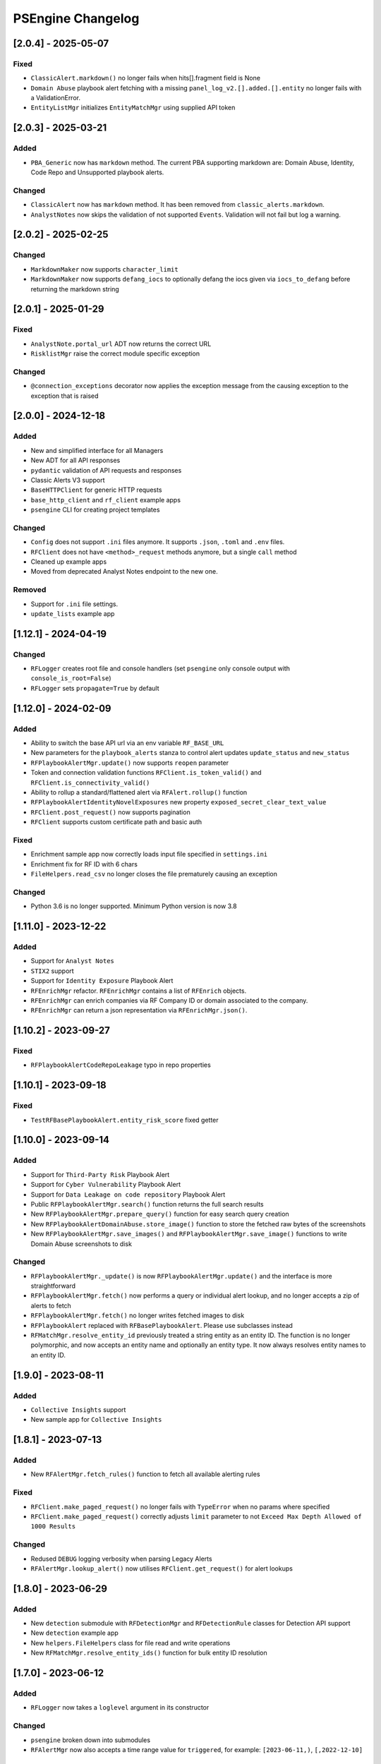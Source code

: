 PSEngine Changelog
==================

[2.0.4] - 2025-05-07
--------------------

Fixed
~~~~~

- ``ClassicAlert.markdown()`` no longer fails when hits[].fragment field is None
- ``Domain Abuse`` playbook alert fetching with a missing ``panel_log_v2.[].added.[].entity`` no longer fails with a ValidationError.
- ``EntityListMgr`` initializes ``EntityMatchMgr`` using supplied API token

[2.0.3] - 2025-03-21
--------------------

Added
~~~~~

- ``PBA_Generic`` now has ``markdown`` method. The current PBA supporting markdown are: Domain Abuse, Identity, Code Repo and Unsupported playbook alerts.

Changed
~~~~~~~

- ``ClassicAlert`` now has ``markdown`` method. It has been removed from ``classic_alerts.markdown``.
- ``AnalystNotes`` now skips the validation of not supported ``Events``. Validation will not fail but log a warning.


[2.0.2] - 2025-02-25
--------------------

Changed
~~~~~~~

- ``MarkdownMaker`` now supports ``character_limit``
- ``MarkdownMaker`` now supports ``defang_iocs`` to optionally defang the iocs given via ``iocs_to_defang`` before returning the markdown string


[2.0.1] - 2025-01-29
--------------------

Fixed
~~~~~

- ``AnalystNote.portal_url`` ADT now returns the correct URL
- ``RisklistMgr`` raise the correct module specific exception

Changed
~~~~~~~

- ``@connection_exceptions`` decorator now applies the exception message from the causing exception to the exception that is raised


[2.0.0] - 2024-12-18
--------------------

Added
~~~~~

- New and simplified interface for all Managers
- New ADT for all API responses
- ``pydantic`` validation of API requests and responses
- Classic Alerts V3 support
- ``BaseHTTPClient`` for generic HTTP requests
- ``base_http_client`` and ``rf_client`` example apps
- ``psengine`` CLI for creating project templates


Changed
~~~~~~~

- ``Config`` does not support ``.ini`` files anymore. It supports ``.json``, ``.toml`` and ``.env`` files.
- ``RFClient`` does not have ``<method>_request`` methods anymore, but a single ``call`` method
- Cleaned up example apps
- Moved from deprecated Analyst Notes endpoint to the new one.

Removed
~~~~~~~

- Support for ``.ini`` file settings.
- ``update_lists`` example app


[1.12.1] - 2024-04-19
---------------------

Changed
~~~~~~~

- ``RFLogger`` creates root file and console handlers (set ``psengine`` only console output with ``console_is_root=False``)
- ``RFLogger`` sets ``propagate=True`` by default


[1.12.0] - 2024-02-09
---------------------

Added
~~~~~

-  Ability to switch the base API url via an env variable ``RF_BASE_URL``
-  New parameters for the ``playbook_alerts`` stanza to control alert updates ``update_status`` and ``new_status``
-  ``RFPlaybookAlertMgr.update()`` now supports ``reopen`` parameter
-  Token and connection validation functions ``RFClient.is_token_valid()`` and ``RFClient.is_connectivity_valid()``
-  Ability to rollup a standard/flattened alert via ``RFAlert.rollup()`` function
-  ``RFPlaybookAlertIdentityNovelExposures`` new property ``exposed_secret_clear_text_value``
-  ``RFClient.post_request()`` now supports pagination 
-  ``RFClient`` supports custom certificate path and basic auth

Fixed
~~~~~

-  Enrichment sample app now correctly loads input file specified in ``settings.ini``
-  Enrichment fix for RF ID with 6 chars
-  ``FileHelpers.read_csv`` no longer closes the file prematurely causing an exception

Changed
~~~~~~~

- Python 3.6 is no longer supported. Minimum Python version is now 3.8


[1.11.0] - 2023-12-22
---------------------

Added
~~~~~

-  Support for ``Analyst Notes``
-  ``STIX2`` support
-  Support for ``Identity Exposure`` Playbook Alert
-  ``RFEnrichMgr`` refactor. ``RFEnrichMgr`` contains a list of ``RFEnrich`` objects.
-  ``RFEnrichMgr`` can enrich companies via RF Company ID or domain associated to the company.
-  ``RFEnrichMgr`` can return a json representation via ``RFEnrichMgr.json()``.


[1.10.2] - 2023-09-27
---------------------

Fixed
~~~~~

-  ``RFPlaybookAlertCodeRepoLeakage`` typo in repo properties

[1.10.1] - 2023-09-18
---------------------

Fixed
~~~~~

-  ``TestRFBasePlaybookAlert.entity_risk_score`` fixed getter

[1.10.0] - 2023-09-14
---------------------

Added
~~~~~

-  Support for ``Third-Party Risk`` Playbook Alert
-  Support for ``Cyber Vulnerability`` Playbook Alert
-  Support for ``Data Leakage on code repository`` Playbook Alert
-  Public ``RFPlaybookAlertMgr.search()`` function returns the full
   search results
-  New ``RFPlaybookAlertMgr.prepare_query()`` function for easy search
   query creation
-  New ``RFPlaybookAlertDomainAbuse.store_image()`` function to store
   the fetched raw bytes of the screenshots
-  New ``RFPlaybookAlertMgr.save_images()`` and
   ``RFPlaybookAlertMgr.save_image()`` functions to write Domain Abuse
   screenshots to disk

Changed
~~~~~~~

-  ``RFPlaybookAlertMgr._update()`` is now
   ``RFPlaybookAlertMgr.update()`` and the interface is more
   straightforward
-  ``RFPlaybookAlertMgr.fetch()`` now performs a query or individual
   alert lookup, and no longer accepts a zip of alerts to fetch
-  ``RFPlaybookAlertMgr.fetch()`` no longer writes fetched images to
   disk
-  ``RFPlaybookAlert`` replaced with ``RFBasePlaybookAlert``. Please use
   subclasses instead
-  ``RFMatchMgr.resolve_entity_id`` previously treated a string entity
   as an entity ID. The function is no longer polymorphic, and now
   accepts an entity name and optionally an entity type. It now always
   resolves entity names to an entity ID.

[1.9.0] - 2023-08-11
--------------------

Added
~~~~~

-  ``Collective Insights`` support
-  New sample app for ``Collective Insights``

[1.8.1] - 2023-07-13
--------------------

Added
~~~~~

-  New ``RFAlertMgr.fetch_rules()`` function to fetch all available
   alerting rules

Fixed
~~~~~

-  ``RFClient.make_paged_request()`` no longer fails with ``TypeError``
   when no params where specified
-  ``RFClient.make_paged_request()`` correctly adjusts ``limit``
   parameter to not ``Exceed Max Depth Allowed of 1000 Results``

Changed
~~~~~~~

-  Redused ``DEBUG`` logging verbosity when parsing Legacy Alerts
-  ``RFAlertMgr.lookup_alert()`` now utilises ``RFClient.get_request()``
   for alert lookups

[1.8.0] - 2023-06-29
--------------------

Added
~~~~~

-  New ``detection`` submodule with ``RFDetectionMgr`` and
   ``RFDetectionRule`` classes for Detection API support
-  New ``detection`` example app
-  New ``helpers.FileHelpers`` class for file read and write operations
-  New ``RFMatchMgr.resolve_entity_ids()`` function for bulk entity ID
   resolution

[1.7.0] - 2023-06-12
--------------------

Added
~~~~~

-  ``RFLogger`` now takes a ``loglevel`` argument in its constructor

Changed
~~~~~~~

-  ``psengine`` broken down into submodules
-  ``RFAlertMgr`` now also accepts a time range value for ``triggered``,
   for example: ``[2023-06-11,)``, ``[,2022-12-10]``

Fixed
~~~~~

-  ``RFClient`` issues a warning for a request with a missing API key,
   instead of uncaught ``AttributeError``
-  ``RFClient`` no longer raises ``ValueError`` if initialized without a
   valid RF API Token
-  ``RFLogger`` no longer causes REPL to exit from an uncaught exception
-  ``Config.save()`` correctly resolves the relative path of the
   ``settings.ini`` file

[1.6.0] - 2023-04-25
--------------------

Changed
~~~~~~~

-  ``Config`` rf_token, app_id, platform_id attributes are now set
   directly, not through setter functions
-  Constructors no longer require ``Config`` objects
-  Setting parsing tries as much as possible to use default values
-  Constructors allow keyword arguments for settings that could
   previously only be set by a ``Config`` object
-  Constructors raise ``ValueError`` and ``TypeError`` for invalid
   settings
-  Constructors only raise ``ConfigError`` when the settings file is
   unavailable or when there is an invalid settings configuration from
   the library programmer
-  Manager and enrichment classes have getters and setters for all
   settings. The only exception is RFRiskListMgr, which only allows
   risklist settings to be set on initialization
-  Some functions have additional keyword arguments that override
   settings
-  ``[output]`` stanza only used for risklists. Other outputs are now
   ``output`` setting in relevant stanzas
-  Manager and enrichment classes allow rf_token keyword on
   initialization

Fixed
~~~~~

-  ``RFAlertMgr.fetch_alerts`` filter ID now works correctly when the
   filter alert status has changed

[1.5.1] - 2023-02-06
--------------------

Changed
~~~~~~~

-  ``RFLogger`` takes in a set of parameters in its constructor to
   initialize logging without the ``logging.ini`` file

Changed
~~~~~~~

-  logging.ini is no longer needed when using ``RFLogger``

[1.5.0] - 2023-1-30
-------------------

Added
~~~~~

-  New class ``RFEnrichment`` added to allow IOC Enrichment

Changed
~~~~~~~

-  ``Config.parse_stanza`` now handles ``dict`` values
-  Changelog now shows dates and change categories

[1.4.1] - 2022-11-30
--------------------

Added
~~~~~

-  ``Config.set_platform_id`` to set the platform identifier
-  Full HTTP User-Agent field is now set by ``RFClient``
-  Support for new ``review``, ``rule``, ``fragment`` fields in parsed
   alerts

Removed
~~~~~~~

-  Remove Python 2.7 code
-  Remove malware sandbox playbook alert type, because API support has
   been removed

Fixed
~~~~~

-  Fix an issue causing output directories to be created whenever an
   ``output`` stanza was supplied, even if files were not written

[1.4.0] - 2022-11-08
--------------------

Added
~~~~~

-  List API support
-  List API sample application

[1.3.0] - 2022-09-27
--------------------

Added
~~~~~

-  Playbook alert support
-  Playbook alert sample application
-  ``Config.parse_stanza`` to simplify stanza parsing
-  ``output`` stanza in settings for alerts, risklist output
   destinations
-  ``RFClient.put_request`` to perform **PUT** requests
-  More helper functions within ``helpers.py``

Changed
~~~~~~~

-  Requests module requirement increased from version 2.26 to 2.27.1
-  Endpoints removed from ``settings.ini`` and moved to an internal
   ``endpoints.py`` file

Removed
~~~~~~~

-  Remove ``RFAlertMgr.remove_stale_alert_files`` and moved file
   management to ``get_alerts`` sample app

[1.2.1] - 2022-07-12
--------------------

Changed
~~~~~~~

-  Refactor ``RFAlertMgr.fetch_alerts`` ``filter_id`` kwarg usage,
   reducing payload lookups by a factor of 2
-  ``RFAlertMgr.fetch_alerts`` now always returns alerts in ascending
   order

[1.2.0] - 2022-05-27
--------------------

Added
~~~~~

-  ``Config.set_app_id`` to specify the integration identifier. This is
   picked up by ``RFClient`` which sets the ``User-Agent`` header
-  ``Config.update_stanza`` to update self.settings
-  ``Config.save`` to save updated settings to file

[1.1.0] - 2022-04-26
--------------------

Added
~~~~~

-  Add ``triggered`` param to ``RFAlertMgr.ingest_alerts``

Changed
~~~~~~~

-  Drop Python 3.7 minimum requirement to Python 3.6

Removed
~~~~~~~

-  Remove `jsonschema <https://pypi.org/project/jsonschema/>`__
   dependency

[1.0.1] - 2022-04-26
--------------------

Fixed
~~~~~

-  Fix a bug causing some alert fields to populate null when parsed

[1.0.0] - 2022-03-17
--------------------

Added
~~~~~

-  Official Python package release

[0.1.0] - 2022-02-18
--------------------

Added
~~~~~

-  Beta Python package release
